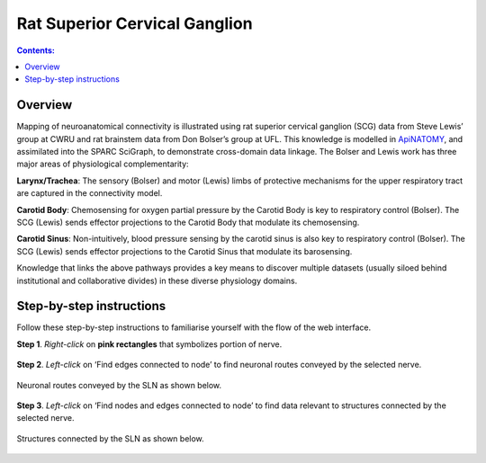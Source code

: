 Rat Superior Cervical Ganglion
==============================
.. contents:: Contents: 
   :local:
   :depth: 2
   :backlinks: top
   
Overview
********

Mapping of neuroanatomical connectivity is illustrated using rat superior cervical ganglion (SCG) data from Steve Lewis’ group at CWRU and rat brainstem data from Don Bolser’s group at UFL. This knowledge is modelled in `ApiNATOMY <http://open-physiology.org/demo/open-physiology-viewer/docs/>`_, and assimilated into the SPARC SciGraph, to demonstrate cross-domain data linkage. The Bolser and Lewis work has three major areas of physiological complementarity:

**Larynx/Trachea**: The sensory (Bolser) and motor (Lewis) limbs of protective mechanisms for the upper respiratory tract are captured in the connectivity model. 

**Carotid Body**: Chemosensing for oxygen partial pressure by the Carotid Body is key to respiratory control (Bolser). The SCG (Lewis) sends effector projections to the Carotid Body that modulate its chemosensing.

**Carotid Sinus**: Non-intuitively, blood pressure sensing by the carotid sinus is also key to respiratory control (Bolser). The SCG (Lewis) sends effector projections to the Carotid Sinus that modulate its barosensing.

Knowledge that links the above pathways provides a key means to discover multiple datasets (usually siloed behind institutional and collaborative divides) in these diverse physiology domains.

.. figure:: _images/uc9_1.png
   :figwidth: 95%
   :width: 95%
   :align: center

Step-by-step instructions 
*************************

Follow these step-by-step instructions to familiarise yourself with the flow of the web interface.

**Step 1**. *Right-click* on **pink rectangles** that symbolizes portion of nerve.

.. figure:: _images/uc9_2.png
   :figwidth: 95%
   :width: 95%
   :align: center

**Step 2**. *Left-click* on ‘Find edges connected to node’ to find neuronal routes conveyed by the selected nerve.

.. figure:: _images/uc9_3.png
   :figwidth: 95%
   :width: 95%
   :align: center
   
Neuronal routes conveyed by the SLN as shown below.

.. figure:: _images/uc9_4.png
   :figwidth: 95%
   :width: 95%
   :align: center

**Step 3**. *Left-click* on ‘Find nodes and edges connected to node’ to find data relevant to structures connected by the selected nerve.

.. figure:: _images/uc9_5.png
   :figwidth: 95%
   :width: 95%
   :align: center
   
Structures connected by the SLN as shown below.

.. figure:: _images/uc9_6.png
   :figwidth: 95%
   :width: 95%
   :align: center
